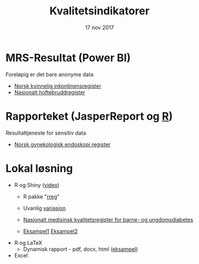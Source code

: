 #+Title: Kvalitetsindikatorer
#+Author: Yusman Kamaleri
#+Date: 17 nov 2017

#+REVEAL_THEME: beige
#+REVEAL_HLEVEL: 2
#+REVEAL_TRANS: slide
#+REVEAL_EXTRA_CSS: ./intern.css

#+REVEAL_TITLE_SLIDE_TEMPLATE: <h1>%t</h1><h3>%a</d><h5>%d</h5>
#+REVEAL_TITLE_SLIDE_BACKGROUND: #4dd
#+ATTR_HTML: :height 20%, :width 30%
[[./images/logo.svg]]


#+options: reveal_slide_number:nil reveal_progress:t reveal_control:t
#+OPTIONS: reveal_rolling_links:nil reveal_single_file:nil reveal_slide_number:"c"
#+options: toc:nil num:nil author:nil creator:nil timestamp:nil

* MRS-Resultat (Power BI)
Foreløpig er det bare anonyme data
- [[https://www.kvalitetsregistre.no/registers/norsk-kvinnelig-inkontinensregister][Norsk kvinnelig inkontinensregister]]
- [[https://www.kvalitetsregistre.no/registers/nasjonalt-hoftebruddregister][Nasjonalt hoftebruddregister]]
* Rapporteket (JasperReport og [[https://www.r-project.org/][R]])
Resultattjeneste for sensitiv data
- [[file:images/SnipImage.JPG][Norsk gynekologisk endoskopi register]]
* Lokal løsning
- R og Shiny ([[file:images/bdrshiny.mp4][video]])
  + R pakke "[[https://cran.r-project.org/web/packages/rreg/index.html][rreg]]"
  + Uvanlig [[file:images/prosessControlROSC.pdf][variasjon]]

  + [[file:images/shiny.jpeg][Nasjonalt medisinsk kvalitetsregister for barne- og ungdomsdiabetes]]
  + [[https://gallery.shinyapps.io/087-crandash/][Eksampel1]]  [[http://discovery.wmflabs.org/metrics/#kpis_summary][Eksampel2]]
- R og LaTeX
   + Dynamisk rapport - pdf, docx, html ([[file:images/bdr.mp4][eksampel]])
- Excel
